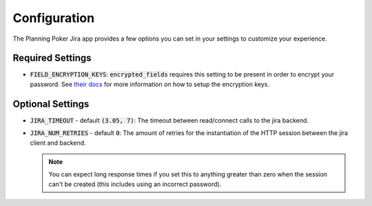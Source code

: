 .. _configuration:

Configuration
=============
The Planning Poker Jira app provides a few options you can set in your settings to customize your experience.

Required Settings
-----------------

- :code:`FIELD_ENCRYPTION_KEYS`: :code:`encrypted_fields` requires this setting to be present in order to encrypt your
  password. See `their docs <https://pypi.org/project/django-searchable-encrypted-fields/>`_ for more information on how
  to setup the encryption keys.

Optional Settings
-----------------

- :code:`JIRA_TIMEOUT` - default :code:`(3.05, 7)`: The timeout between read/connect calls to the jira backend.

- :code:`JIRA_NUM_RETRIES` - default :code:`0`: The amount of retries for the instantiation of the HTTP session between
  the jira client and backend.

  .. note::
     You can expect long response times if you set this to anything greater than zero when the session can't be created
     (this includes using an incorrect password).
